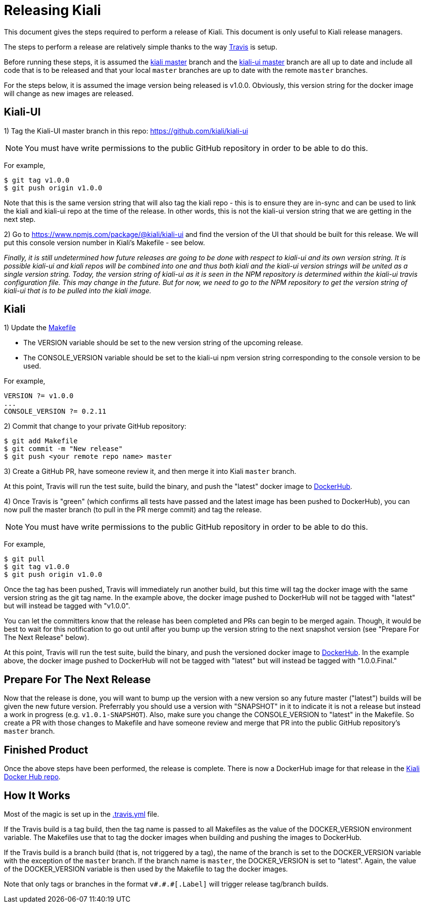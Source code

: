 = Releasing Kiali

This document gives the steps required to perform a release of Kiali. This document is only useful to Kiali release managers.

The steps to perform a release are relatively simple thanks to the way link:.travis.yml[Travis] is setup.

Before running these steps, it is assumed the link:https://github.com/kiali/kiali/tree/master[kiali master] branch and the link:https://github.com/kiali/kiali-ui/tree/master[kiali-ui master] branch are all up to date and include all code that is to be released and that your local `master` branches are up to date with the remote `master` branches.

For the steps below, it is assumed the image version being released is v1.0.0. Obviously, this version string for the docker image will change as new images are released.

== Kiali-UI

1) Tag the Kiali-UI master branch in this repo: https://github.com/kiali/kiali-ui

NOTE: You must have write permissions to the public GitHub repository in order to be able to do this.

For example,

```
$ git tag v1.0.0
$ git push origin v1.0.0
```

Note that this is the same version string that will also tag the kiali repo - this is to ensure they are in-sync and can be used to link the kiali and kiali-ui repo at the time of the release. In other words, this is not the kiali-ui version string that we are getting in the next step.

2) Go to https://www.npmjs.com/package/@kiali/kiali-ui and find the version of the UI that should be built for this release. We will put this console version number in Kiali's Makefile - see below.

_Finally, it is still undetermined how future releases are going to be done with respect to kiali-ui and its own version string. It is possible kiali-ui and kiali repos will be combined into one and thus both kiali and the kiali-ui version strings will be united as a single version string. Today, the version string of kiali-ui as it is seen in the NPM repository is determined within the kiali-ui travis configuration file. This may change in the future. But for now, we need to go to the NPM repository to get the version string of kiali-ui that is to be pulled into the kiali image._

== Kiali

1) Update the link:Makefile[]

* The VERSION variable should be set to the new version string of the upcoming release.
* The CONSOLE_VERSION variable should be set to the kiali-ui npm version string corresponding to the console version to be used.

For example,

```
VERSION ?= v1.0.0
...
CONSOLE_VERSION ?= 0.2.11
```

2) Commit that change to your private GitHub repository:

```
$ git add Makefile
$ git commit -m "New release"
$ git push <your remote repo name> master
```

3) Create a GitHub PR, have someone review it, and then merge it into Kiali `master` branch.

At this point, Travis will run the test suite, build the binary, and push the "latest" docker image to link:https://hub.docker.com/r/kiali/kiali[DockerHub].

4) Once Travis is "green" (which confirms all tests have passed and the latest image has been pushed to DockerHub), you can now pull the master branch (to pull in the PR merge commit) and tag the release.

NOTE: You must have write permissions to the public GitHub repository in order to be able to do this.

For example,

```
$ git pull
$ git tag v1.0.0
$ git push origin v1.0.0
```

Once the tag has been pushed, Travis will immediately run another build, but this time will tag the docker image with the same version string as the git tag name. In the example above, the docker image pushed to DockerHub will not be tagged with "latest" but will instead be tagged with "v1.0.0".

You can let the committers know that the release has been completed and PRs can begin to be merged again. Though, it would be best to wait for this notification to go out until after you bump up the version string to the next snapshot version (see "Prepare For The Next Release" below).

At this point, Travis will run the test suite, build the binary, and push the versioned docker image to link:https://hub.docker.com/r/kiali/kiali[DockerHub]. In the example above, the docker image pushed to DockerHub will not be tagged with "latest" but will instead be tagged with "1.0.0.Final."

== Prepare For The Next Release

Now that the release is done, you will want to bump up the version with a new version so any future master ("latest") builds will be given the new future version. Preferrably you should use a version with "SNAPSHOT" in it to indicate it is not a release but instead a work in progress (e.g. `v1.0.1-SNAPSHOT`). Also, make sure you change the CONSOLE_VERSION to "latest" in the Makefile. So create a PR with those changes to Makefile and have someone review and merge that PR into the public GitHub repository's `master` branch.

== Finished Product

Once the above steps have been performed, the release is complete. There is now a DockerHub image for that release in the link:https://hub.docker.com/r/kiali/kiali/tags/[Kiali Docker Hub repo].

== How It Works

Most of the magic is set up in the link:.travis.yml[] file.

If the Travis build is a tag build, then the tag name is passed to all Makefiles as the value of the DOCKER_VERSION environment variable. The Makefiles use that to tag the docker images when building and pushing the images to DockerHub.

If the Travis build is a branch build (that is, not triggered by a tag), the name of the branch is set to the DOCKER_VERSION variable with the exception of the `master` branch. If the branch name is `master`, the DOCKER_VERSION is set to "latest".  Again, the value of the DOCKER_VERSION variable is then used by the Makefile to tag the docker images.

Note that only tags or branches in the format `v\#.#.#[.Label]` will trigger release tag/branch builds.
